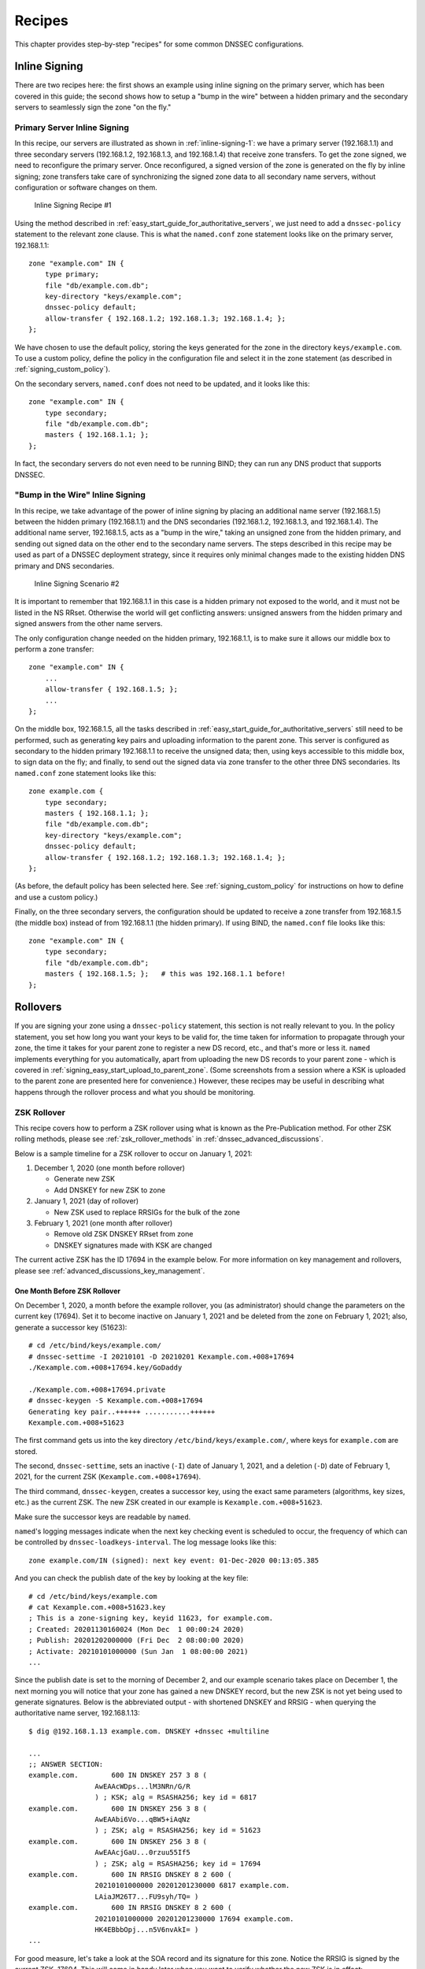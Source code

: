 .. _dnssec_recipes:

Recipes
=======

This chapter provides step-by-step "recipes" for some common
DNSSEC configurations.

.. _recipes_inline_signing:

Inline Signing
--------------

There are two recipes here: the first shows an example using inline
signing on the primary server, which has been covered in this
guide; the second shows how to setup a "bump in the
wire" between a hidden primary and the secondary servers to seamlessly
sign the zone "on the fly."

.. _recipes_inline_signing_primary:

Primary Server Inline Signing
~~~~~~~~~~~~~~~~~~~~~~~~~~~~~

In this recipe, our servers are illustrated as shown in
:ref:`inline-signing-1`: we have a primary server
(192.168.1.1) and three secondary servers (192.168.1.2, 192.168.1.3, and
192.168.1.4) that receive zone transfers. To get the zone
signed, we need to reconfigure the primary server. Once reconfigured, a
signed version of the zone is generated on the fly by inline signing;
zone transfers take care of synchronizing the signed zone data
to all secondary name servers, without configuration or software changes
on them.

.. _inline-signing-1:

.. figure:: ../img/dnssec-inline-signing-1.png
   :alt: Inline Signing Recipe #1
   :width: 80.0%

   Inline Signing Recipe #1

Using the method described in
:ref:`easy_start_guide_for_authoritative_servers`, we just need to
add a ``dnssec-policy`` statement to the relevant zone clause. This is
what the ``named.conf`` zone statement looks like on the primary server, 192.168.1.1:

::

   zone "example.com" IN {
       type primary;
       file "db/example.com.db";
       key-directory "keys/example.com";
       dnssec-policy default;
       allow-transfer { 192.168.1.2; 192.168.1.3; 192.168.1.4; };
   };

We have chosen to use the default policy, storing the keys generated for
the zone in the directory ``keys/example.com``. To use a
custom policy, define the policy in the configuration
file and select it in the zone statement (as described in
:ref:`signing_custom_policy`).

On the secondary servers, ``named.conf`` does not need to be updated,
and it looks like this:

::

   zone "example.com" IN {
       type secondary;
       file "db/example.com.db";
       masters { 192.168.1.1; };
   };

In fact, the secondary servers do not even need to be running BIND; they
can run any DNS product that supports DNSSEC.

.. _recipes_inline_signing_bump_in_the_wire:

"Bump in the Wire" Inline Signing
~~~~~~~~~~~~~~~~~~~~~~~~~~~~~~~~~

In this recipe, we take advantage of the power of inline signing
by placing an additional name server (192.168.1.5) between the hidden
primary (192.168.1.1) and the DNS secondaries (192.168.1.2, 192.168.1.3,
and 192.168.1.4). The additional name server, 192.168.1.5, acts as a "bump
in the wire," taking an unsigned zone from the hidden primary,
and sending out signed data on the other end to the secondary name
servers. The steps described in this recipe may be used as part of a
DNSSEC deployment strategy, since it requires only minimal changes made to
the existing hidden DNS primary and DNS secondaries.

.. _inline-signing-2:

.. figure:: ../img/dnssec-inline-signing-2.png
   :alt: Inline Signing Scenario #2
   :width: 100.0%

   Inline Signing Scenario #2

It is important to remember that 192.168.1.1 in this case is a hidden
primary not exposed to the world, and it must not be listed in the NS RRset.
Otherwise the world will get conflicting answers: unsigned answers from
the hidden primary and signed answers from the other name servers.

The only configuration change needed on the hidden primary, 192.168.1.1,
is to make sure it allows our middle box to perform a zone transfer:

::

   zone "example.com" IN {
       ...
       allow-transfer { 192.168.1.5; };
       ...
   };

On the middle box, 192.168.1.5, all the tasks described in
:ref:`easy_start_guide_for_authoritative_servers` still need to be
performed, such as generating key pairs and uploading information to
the parent zone. This server is configured as secondary to the hidden
primary 192.168.1.1 to receive the unsigned data; then, using keys
accessible to this middle box, to sign data on the fly; and finally, to send out the
signed data via zone transfer to the other three DNS secondaries. Its
``named.conf`` zone statement looks like this:

::

   zone example.com {
       type secondary;
       masters { 192.168.1.1; };
       file "db/example.com.db";
       key-directory "keys/example.com";
       dnssec-policy default;
       allow-transfer { 192.168.1.2; 192.168.1.3; 192.168.1.4; };
   };

(As before, the default policy has been selected here. See
:ref:`signing_custom_policy` for instructions on how to define
and use a custom policy.)

Finally, on the three secondary servers, the configuration should be updated
to receive a zone transfer from 192.168.1.5 (the middle box) instead of
from 192.168.1.1 (the hidden primary). If using BIND, the ``named.conf`` file looks
like this:

::

   zone "example.com" IN {
       type secondary;
       file "db/example.com.db";
       masters { 192.168.1.5; };   # this was 192.168.1.1 before!
   };

.. _recipes_rollovers:

Rollovers
---------

If you are signing your zone using a ``dnssec-policy`` statement, this
section is not really relevant to you. In the policy statement, you set how long
you want your keys to be valid for, the time
taken for information to propagate through your zone, the time it takes
for your parent zone to register a new DS record, etc., and that's more
or less it. ``named`` implements everything for you automatically, apart from
uploading the new DS records to your parent zone - which is covered in
:ref:`signing_easy_start_upload_to_parent_zone`. (Some
screenshots from a session where a KSK is uploaded to the parent zone
are presented here for convenience.) However, these recipes may be useful
in describing what happens
through the rollover process and what you should be monitoring.

.. _recipes_zsk_rollover:

ZSK Rollover
~~~~~~~~~~~~

This recipe covers how to perform a ZSK rollover using what is known as
the Pre-Publication method. For other ZSK rolling methods, please see
:ref:`zsk_rollover_methods` in :ref:`dnssec_advanced_discussions`.

Below is a sample timeline for a ZSK rollover to occur on January 1, 2021:

1. December 1, 2020 (one month before rollover)

   -  Generate new ZSK

   -  Add DNSKEY for new ZSK to zone

2. January 1, 2021 (day of rollover)

   -  New ZSK used to replace RRSIGs for the bulk of the zone

3. February 1, 2021 (one month after rollover)

   -  Remove old ZSK DNSKEY RRset from zone

   -  DNSKEY signatures made with KSK are changed

The current active ZSK has the ID 17694 in the example below. For more
information on key management and rollovers, please see
:ref:`advanced_discussions_key_management`.

One Month Before ZSK Rollover
^^^^^^^^^^^^^^^^^^^^^^^^^^^^^

On December 1, 2020, a month before the example rollover, you (as administrator)
should change the parameters on the current key (17694). Set it to become inactive on
January 1, 2021 and be deleted from the zone on February 1, 2021; also,
generate a successor key (51623):

::

   # cd /etc/bind/keys/example.com/
   # dnssec-settime -I 20210101 -D 20210201 Kexample.com.+008+17694
   ./Kexample.com.+008+17694.key/GoDaddy

   ./Kexample.com.+008+17694.private
   # dnssec-keygen -S Kexample.com.+008+17694
   Generating key pair..++++++ ...........++++++ 
   Kexample.com.+008+51623

The first command gets us into the key directory
``/etc/bind/keys/example.com/``, where keys for ``example.com`` are
stored.

The second, ``dnssec-settime``, sets an inactive (``-I``) date of January 1,
2021, and a deletion (``-D``) date of February 1, 2021, for the current ZSK
(``Kexample.com.+008+17694``).

The third command, ``dnssec-keygen``, creates a successor key, using
the exact same parameters (algorithms, key sizes, etc.) as the current
ZSK. The new ZSK created in our example is ``Kexample.com.+008+51623``.

Make sure the successor keys are readable by ``named``.

``named``'s logging messages indicate when the next
key checking event is scheduled to occur, the frequency of which can be
controlled by ``dnssec-loadkeys-interval``. The log message looks like
this:

::

   zone example.com/IN (signed): next key event: 01-Dec-2020 00:13:05.385

And you can check the publish date of the key by looking at the key
file:

::

   # cd /etc/bind/keys/example.com
   # cat Kexample.com.+008+51623.key 
   ; This is a zone-signing key, keyid 11623, for example.com.
   ; Created: 20201130160024 (Mon Dec  1 00:00:24 2020)
   ; Publish: 20201202000000 (Fri Dec  2 08:00:00 2020)
   ; Activate: 20210101000000 (Sun Jan  1 08:00:00 2021)
   ...

Since the publish date is set to the morning of December 2, and our example
scenario takes place on December 1, the next
morning you will notice that your zone has gained a new DNSKEY record,
but the new ZSK is not yet being used to generate signatures. Below is
the abbreviated output - with shortened DNSKEY and RRSIG - when querying the
authoritative name server, 192.168.1.13:

::

   $ dig @192.168.1.13 example.com. DNSKEY +dnssec +multiline

   ...
   ;; ANSWER SECTION:
   example.com.        600 IN DNSKEY 257 3 8 (
                   AwEAAcWDps...lM3NRn/G/R
                   ) ; KSK; alg = RSASHA256; key id = 6817
   example.com.        600 IN DNSKEY 256 3 8 (
                   AwEAAbi6Vo...qBW5+iAqNz
                   ) ; ZSK; alg = RSASHA256; key id = 51623
   example.com.        600 IN DNSKEY 256 3 8 (
                   AwEAAcjGaU...0rzuu55If5
                   ) ; ZSK; alg = RSASHA256; key id = 17694
   example.com.        600 IN RRSIG DNSKEY 8 2 600 (
                   20210101000000 20201201230000 6817 example.com.
                   LAiaJM26T7...FU9syh/TQ= )
   example.com.        600 IN RRSIG DNSKEY 8 2 600 (
                   20210101000000 20201201230000 17694 example.com.
                   HK4EBbbOpj...n5V6nvAkI= )
   ...

For good measure, let's take a look at the SOA record and its
signature for this zone. Notice the RRSIG is signed by the current ZSK,
17694. This will come in handy later when you want to verify whether
the new ZSK is in effect:

::

   $ dig @192.168.1.13 example.com. SOA +dnssec +multiline

   ...
   ;; ANSWER SECTION:
   example.com.        600 IN SOA ns1.example.com. admin.example.com. (
                   2020120102 ; serial
                   1800       ; refresh (30 minutes)
                   900        ; retry (15 minutes)
                   2419200    ; expire (4 weeks)
                   300        ; minimum (5 minutes)
                   )
   example.com.        600 IN RRSIG SOA 8 2 600 (
                   20201230160109 20201130150109 17694 example.com.
                   YUTC8rFULaWbW+nAHzbfGwNqzARHevpryzRIJMvZBYPo
                   NAeejNk9saNAoCYKWxGJ0YBc2k+r5fYq1Mg4ll2JkBF5
                   buAsAYLw8vEOIxVpXwlArY+oSp9T1w2wfTZ0vhVIxaYX
                   6dkcz4I3wbDx2xmG0yngtA6A8lAchERx2EGy0RM= )

These are all the manual tasks you need to perform for a ZSK rollover.
If you have followed the configuration examples in this guide of using
``inline-signing`` and ``auto-dnssec``, everything else is automated for
you by BIND.

Day of ZSK Rollover
^^^^^^^^^^^^^^^^^^^

On the actual day of the rollover, although there is technically nothing
for you to do, you should still keep an eye on the zone to make sure new
signatures are being generated by the new ZSK (51623 in this example).
The easiest way is to query the authoritative name server 192.168.1.13
for the SOA record as you did a month ago:

::

   $ dig @192.168.1.13 example.com. SOA +dnssec +multiline

   ...
   ;; ANSWER SECTION:
   example.com.        600 IN SOA ns1.example.com. admin.example.com. (
                   2020112011 ; serial
                   1800       ; refresh (30 minutes)
                   900        ; retry (15 minutes)
                   2419200    ; expire (4 weeks)
                   300        ; minimum (5 minutes)
                   )
   example.com.        600 IN RRSIG SOA 8 2 600 (
                   20210131000000 20201231230000 51623 example.com.
                   J4RMNpJPOmMidElyBugJp0RLqXoNqfvo/2AT6yAAvx9X
                   zZRL1cuhkRcyCSLZ9Z+zZ2y4u2lvQGrNiondaKdQCor7
                   uTqH5WCPoqalOCBjqU7c7vlAM27O9RD11nzPNpVQ7xPs
                   y5nkGqf83OXTK26IfnjU1jqiUKSzg6QR7+XpLk0= )
   ...

As you can see, the signature generated by the old ZSK (17694) has
disappeared, replaced by a new signature generated from the new ZSK
(51623).

.. note::

   Not all signatures will disappear magically on the same day;
   it depends on when each one was generated. In the worst-case scenario,
   a new signature could have been signed by the old ZSK (17694) moments
   before it was deactivated, meaning that the signature could live for almost
   30 more days, until just before February 1.

   This is why it is important to keep the old ZSK in the
   zone and not delete it right away.

One Month After ZSK Rollover
^^^^^^^^^^^^^^^^^^^^^^^^^^^^

Again, technically there is nothing you need to do on this day,
but it doesn't hurt to verify that the old ZSK (17694) is now completely
gone from your zone. ``named`` will not touch
``Kexample.com.+008+17694.private`` and ``Kexample.com.+008+17694.key``
on your file system. Running the same ``dig`` command for DNSKEY should
suffice:

::

   $ dig @192.168.1.13 example.com. DNSKEY +multiline +dnssec

   ...
   ;; ANSWER SECTION:
   example.com.        600 IN DNSKEY 257 3 8 (
                   AwEAAcWDps...lM3NRn/G/R
                   ) ; KSK; alg = RSASHA256; key id = 6817
   example.com.        600 IN DNSKEY 256 3 8 (
                   AwEAAdeCGr...1DnEfX+Xzn
                   ) ; ZSK; alg = RSASHA256; key id = 51623
   example.com.        600 IN RRSIG DNSKEY 8 2 600 (
                   20170203000000 20170102230000 6817 example.com.
                   KHY8P0zE21...Y3szrmjAM= )
   example.com.        600 IN RRSIG DNSKEY 8 2 600 (
                   20170203000000 20170102230000 51623 example.com.
                   G2g3crN17h...Oe4gw6gH8= )
   ...

Congratulations, the ZSK rollover is complete! As for the actual key
files (the files ending in ``.key`` and ``.private``), they may be deleted at this
point, but they do not have to be.

.. _recipes_ksk_rollover:

KSK Rollover
~~~~~~~~~~~~

This recipe describes how to perform KSK rollover using the Double-DS
method. For other KSK rolling methods, please see
:ref:`ksk_rollover_methods` in
:ref:`dnssec_advanced_discussions`. The registrar used in this
recipe is `GoDaddy <https://www.godaddy.com>`__. Also for this recipe,
we are keeping the number of DS records down to just one per active set
using just SHA-1, for the sake of better clarity, although in practice
most zone operators choose to upload two DS records as shown in
:ref:`working_with_parent_zone`. For more information on key
management and rollovers,
please see :ref:`advanced_discussions_key_management`.

Below is a sample timeline for a KSK rollover to occur on January 1, 2021:

1. December 1, 2020 (one month before rollover)

   -  Change timer on the current KSK

   -  Generate new KSK and DS records

   -  Add DNSKEY for the new KSK to zone

   -  Upload new DS records to parent zone

2. January 1, 2021 (day of rollover)

   -  Use the new KSK to sign all DNSKEY RRsets, which generates new
      RRSIGs

   -  Add new RRSIGs to the zone

   -  Remove RRSIG for the old ZSK from zone

   -  Start using the new KSK to sign DNSKEY

3. February 1, 2021 (one month after rollover)

   -  Remove the old KSK DNSKEY from zone

   -  Remove old DS records from parent zone

The current active KSK has the ID 24828, and this is the DS record that
has already been published by the parent zone:

::

   # dnssec-dsfromkey -a SHA-1 Kexample.com.+007+24828.key
   example.com. IN DS 24828 7 1 D4A33E8DD550A9567B4C4971A34AD6C4B80A6AD3

.. _one_month_before_ksk_rollover:

One Month Before KSK Rollover
^^^^^^^^^^^^^^^^^^^^^^^^^^^^^

On December 1, 2020, a month before the planned rollover, you (as
administrator) should
change the parameters on the current key. Set it to become inactive on January
1, 2021, and be deleted from the zone on February 1st, 2021;
also generate a successor key (23550). Finally, generate a new
DS record based on the new key, 23550:

::

   # cd /etc/bind/keys/example.com/
   # dnssec-settime -I 20210101 -D 20210201 Kexample.com.+007+24828
   ./Kexample.com.+007+24848.key
   ./Kexample.com.+007+24848.private
   # dnssec-keygen -S Kexample.com.+007+24848
   Generating key pair.......................................................................................++ ...................................++ 
   Kexample.com.+007+23550
   # dnssec-dsfromkey -a SHA-1 Kexample.com.+007+23550.key
   example.com. IN DS 23550 7 1 54FCF030AA1C79C0088FDEC1BD1C37DAA2E70DFB

The first command gets us into the key directory
``/etc/bind/keys/example.com/``, where keys for ``example.com`` are
stored.

The second, ``dnssec-settime``, sets an inactive (``-I``) date of January 1,
2021, and a deletion (``-D``) date of February 1, 2021 for the current KSK
(``Kexample.com.+007+24848``).

The third command, ``dnssec-keygen``, creates a successor key, using
the exact same parameters (algorithms, key sizes, etc.) as the current
KSK. The new key pair created in our example is ``Kexample.com.+007+23550``.

The fourth and final command, ``dnssec-dsfromkey``, creates a DS record
from the new KSK (23550), using SHA-1 as the digest type. Again, in
practice most people generate two DS records for both supported digest
types (SHA-1 and SHA-256), but for our example here we are only using
one to keep the output small and hopefully clearer.

Make sure the successor keys are readable by ``named``.

The ``syslog`` message indicates when the next key
checking event is. The log message looks like this:

::

   zone example.com/IN (signed): next key event: 01-Dec-2020 00:13:05.385

You can check the publish date of the key by looking at the key
file:

::

   # cd /etc/bind/keys/example.com
   # cat Kexample.com.+007+23550.key
   ; This is a key-signing key, keyid 23550, for example.com.
   ; Created: 20201130160024 (Thu Dec  1 00:00:24 2020)
   ; Publish: 20201202000000 (Fri Dec  2 08:00:00 2020)
   ; Activate: 20210101000000 (Sun Jan  1 08:00:00 2021)
   ...

Since the publish date is set to the morning of December 2, and our example
scenario takes place on December 1, the next
morning you will notice that your zone has gained a new DNSKEY record
based on your new KSK, but with no corresponding RRSIG yet. Below is the
abbreviated output - with shortened DNSKEY and RRSIG - when querying the
authoritative name server, 192.168.1.13:

::

   $ dig @192.168.1.13 example.com. DNSKEY +dnssec +multiline

   ...
   ;; ANSWER SECTION:
   example.com.   300 IN DNSKEY 256 3 7 (
                   AwEAAdYqAc...TiSlrma6Ef
                   ) ; ZSK; alg = NSEC3RSASHA1; key id = 29747
   example.com.   300 IN DNSKEY 257 3 7 (
                   AwEAAeTJ+w...O+Zy9j0m63
                   ) ; KSK; alg = NSEC3RSASHA1; key id = 24828
   example.com.   300 IN DNSKEY 257 3 7 (
                   AwEAAc1BQN...Wdc0qoH21H
                   ) ; KSK; alg = NSEC3RSASHA1; key id = 23550
   example.com.   300 IN RRSIG DNSKEY 7 2 300 (
                   20201206125617 20201107115617 24828 example.com.
                   4y1iPVJOrK...aC3iF9vgc= )
   example.com.   300 IN RRSIG DNSKEY 7 2 300 (
                   20201206125617 20201107115617 29747 example.com.
                   g/gfmPjr+y...rt/S/xjPo= )

   ...

Anytime after generating the DS record, you can upload it;
it is not necessary to wait for the DNSKEY to be published in your zone,
since this new KSK is not active yet. You can do it
immediately after the new DS record has been generated on December 1,
or you can wait until the next day after you have verified that the
new DNSKEY record is added to the zone. Below are some screenshots from
GoDaddy's web-based interface, used to add a new DS record [1]_.

1. After logging in, click the green "Launch" button next to the domain
   name you want to manage.

   .. _add-ds-1:

   .. figure:: ../img/add-ds-1.png
      :alt: Upload DS Record Step #1
      :width: 70.0%

      Upload DS Record Step #1

2. Scroll down to the "DS Records" section and click "Manage."

   .. _add-ds-2:

   .. figure:: ../img/add-ds-2.png
      :alt: Upload DS Record Step #2
      :width: 40.0%

      Upload DS Record Step #2

3. A dialog appears, displaying the current key (24828). Click "Add DS
   Record."

   .. _add-ds-3:

   .. figure:: ../img/add-ds-3.png
      :alt: Upload DS Record Step #3
      :width: 80.0%

      Upload DS Record Step #3

4. Enter the Key ID, algorithm, digest type, and the digest, then click
   "Next."

   .. _add-ds-4:

   .. figure:: ../img/add-ds-4.png
      :alt: Upload DS Record Step #4
      :width: 80.0%

      Upload DS Record Step #4

5. Address any errors and click "Finish."

   .. _add-ds-5:

   .. figure:: ../img/add-ds-5.png
      :alt: Upload DS Record Step #5
      :width: 80.0%

      Upload DS Record Step #5

6. Both DS records are shown. Click "Save."

   .. _add-ds-6:

   .. figure:: ../img/add-ds-6.png
      :alt: Upload DS Record Step #6
      :width: 80.0%

      Upload DS Record Step #6

Finally, let's verify that the registrar has published the new DS
record. This may take anywhere from a few minutes to a few days,
depending on your parent zone. You can verify whether your
parent zone has published the new DS record by querying for the DS
record of your zone. In the example below, the Google public DNS server
8.8.8.8 is used:

::

   $ dig @8.8.8.8 example.com. DS

   ...
   ;; ANSWER SECTION:
   example.com.    21552   IN  DS  24828 7 1 D4A33E8DD550A9567B4C4971A34AD6C4B80A6AD3
   example.com.    21552   IN  DS  23550 7 1 54FCF030AA1C79C0088FDEC1BD1C37DAA2E70DFB

You can also query your parent zone's authoritative name servers
directly to see if these records have been published. DS records will
not show up on your own authoritative zone, so you cannot query your own
name servers for them. In this recipe, the parent zone is ``.com``, so
querying a few of the ``.com`` name servers is another appropriate
verification.

Day of KSK Rollover
^^^^^^^^^^^^^^^^^^^

If you have followed the examples in this document, as described in
:ref:`easy_start_guide_for_authoritative_servers`, there is
technically nothing you need to do manually on the actual day of the
rollover. However, you should still keep an eye on the zone to make sure
new signature(s) are being generated by the new KSK (23550 in this
example). The easiest way is to query the authoritative name server
192.168.1.13 for the same DNSKEY and signatures, as you did a month
ago:

::

   $ dig @192.168.1.13 example.com. DNSKEY +dnssec +multiline

   ...
   ;; ANSWER SECTION:
   example.com.   300 IN DNSKEY 256 3 7 (
                   AwEAAdYqAc...TiSlrma6Ef
                   ) ; ZSK; alg = NSEC3RSASHA1; key id = 29747
   example.com.   300 IN DNSKEY 257 3 7 (
                   AwEAAeTJ+w...O+Zy9j0m63
                   ) ; KSK; alg = NSEC3RSASHA1; key id = 24828
   example.com.   300 IN DNSKEY 257 3 7 (
                   AwEAAc1BQN...Wdc0qoH21H
                   ) ; KSK; alg = NSEC3RSASHA1; key id = 23550
   example.com.    300 IN RRSIG DNSKEY 7 2 300 (
                   20210201074900 20210101064900 23550 mydnssecgood.org.
                   S6zTbBTfvU...Ib5eXkbtE= )
   example.com.    300 IN RRSIG DNSKEY 7 2 300 (
                   20210105074900 20201206064900 29747 mydnssecgood.org.
                   VY5URQA2/d...OVKr1+KX8= )
   ...

As you can see, the signature generated by the old KSK (24828) has
disappeared, replaced by a new signature generated from the new KSK
(23550).

One Month After KSK Rollover
^^^^^^^^^^^^^^^^^^^^^^^^^^^^

While the removal of the old DNSKEY from the zone should be automated by
``named``, the removal of the DS record is manual. You should make sure
the old DNSKEY record is gone from your zone first, by querying for the
DNSKEY records of the zone; this time we expect not to see
the key with an ID of 24828:

::

   $ dig @192.168.1.13 example.com. DNSKEY +dnssec +multiline

   ...
   ;; ANSWER SECTION:
   example.com.    300 IN DNSKEY 256 3 7 (
                   AwEAAdYqAc...TiSlrma6Ef
                   ) ; ZSK; alg = NSEC3RSASHA1; key id = 29747
   example.com.    300 IN DNSKEY 257 3 7 (
                   AwEAAc1BQN...Wdc0qoH21H
                   ) ; KSK; alg = NSEC3RSASHA1; key id = 23550
   example.com.    300 IN RRSIG DNSKEY 7 2 300 (
                   20210208000000 20210105230000 23550 mydnssecgood.org.
                   Qw9Em3dDok...bNCS7KISw= )
   example.com.    300 IN RRSIG DNSKEY 7 2 300 (
                   20210208000000 20210105230000 29747 mydnssecgood.org.
                   OuelpIlpY9...XfsKupQgc= )
   ...

Since the key with the ID 24828 is gone, you can now remove the old DS
record for that key from our parent zone.
Be careful to remove the correct DS record. If you accidentally remove
the new DS record(s) with key ID 23550, it could lead to a problem called
"security lameness," as discussed in
:ref:`troubleshooting_security_lameness`, and may cause users to be unable
to resolve any names in the zone.

1. After logging in (again, GoDaddy.com in our example) and launching the domain, scroll down to the "DS
   Records" section and click Manage.

   .. _remove-ds-1:

   .. figure:: ../img/remove-ds-1.png
      :alt: Remove DS Record Step #1
      :width: 40.0%

      Remove DS Record Step #1

2. A dialog appears, displaying both keys (24828 and 23550). Use the far
   right-hand X button to remove key 24828.

   .. _remove-ds-2:

   .. figure:: ../img/remove-ds-2.png
      :alt: Remove DS Record Step #2
      :width: 80.0%

      Remove DS Record Step #2

3. Key 24828 now appears crossed out; click "Save" to complete the
   removal.

   .. _remove-ds-3:

   .. figure:: ../img/remove-ds-3.png
      :alt: Remove DS Record Step #3
      :width: 80.0%

      Remove DS Record Step #3

Congratulations, the KSK rollover is complete! As for the actual key
files (ending in ``.key`` and ``.private``), they may be deleted at this
point, but they do not have to be.

.. [1]
   The screenshots were taken from GoDaddy's interface at the time the
   original version of this guide was published (2015). It may have
   changed since then.

.. _recipes_nsec3:

NSEC and NSEC3
--------------

.. _recipes_nsec_to_nsec3:

Migrating from NSEC to NSEC3
~~~~~~~~~~~~~~~~~~~~~~~~~~~~

This recipe describes how to transition from using NSEC to NSEC3, as described
in :ref:`advanced_discussions_proof_of_nonexistence`. This recipe
assumes that the zones are already signed, and that ``named`` is configured
according to the steps described in
:ref:`easy_start_guide_for_authoritative_servers`.

.. warning::

   If your zone is signed with RSASHA1 (algorithm 5), you cannot migrate
   to NSEC3 without also performing an
   algorithm rollover
   to RSASHA1-NSEC3-SHA1 (algorithm 7), as described in
   :ref:`advanced_discussions_DNSKEY_algorithm_rollovers`. This
   ensures that older validating resolvers that do not understand
   NSEC3 will fall back to treating the zone as unsecured (rather than
   "bogus"), as described in Section 2 of :rfc:`5155`.

The command below enables NSEC3 for the zone ``example.com``, using a
pseudo-random string "1234567890abcdef" as its salt:

::

   # rndc signing -nsec3param 1 0 10 1234567890abcdef example.com

You can tell that it worked if you see the following log messages:

::

   Oct 21 13:47:21 received control channel command 'signing -nsec3param 1 0 10 1234567890abcdef example.com'
   Oct 21 13:47:21 zone example.com/IN (signed): zone_addnsec3chain(1,CREATE,10,1234567890ABCDEF)

You can also verify that it worked by querying for a name that you know
does not exist, and checking for the presence of the NSEC3 record.
For example:

::

   $ dig @192.168.1.13 thereisnowaythisexists.example.com. A +dnssec +multiline

   ...
   TOM10UQBL336NFAQB3P6MOO53LSVG8UI.example.com. 300 IN NSEC3 1 0 10 1234567890ABCDEF (
                   TQ9QBEGA6CROHEOC8KIH1A2C06IVQ5ER
                   NS SOA RRSIG DNSKEY NSEC3PARAM )
   ...

Our example used four parameters: 1, 0, 10, and 1234567890ABCDEF, in
order. 1 represents the algorithm, 0 represents the
opt-out flag, 10 represents the number of iterations, and
1234567890abcdef is the salt. To learn more about each of these
parameters, please see :ref:`advanced_discussions_nsec3param`.

To create an NSEC3 chain using the SHA-1 hash algorithm, no
opt-out flag, 10 iterations, and a salt value of "FFFF", use:

::

   # rndc signing -nsec3param 1 0 10 FFFF example.com

To use the SHA-1 hash algorithm, set the opt-out flag, 15 iterations, and no salt, use:

::

   # rndc signing -nsec3param 1 1 15 - example.com

.. _recipes_nsec3_to_nsec:

Migrating from NSEC3 to NSEC
~~~~~~~~~~~~~~~~~~~~~~~~~~~~

This recipe describes how to migrate from NSEC3 to NSEC.

Migrating from NSEC3 back to NSEC is easy; just use the ``rndc`` command
like this:

::

   $ rndc signing -nsec3param none example.com

You can tell that it worked if you see these messages in the log:

::

   named[14093]: received control channel command 'signing -nsec3param none example.com'
   named[14093]: zone example.com/IN: zone_addnsec3chain(1,REMOVE,10,1234567890ABCDEF)

You can also query for a name that you know does not exist,
and you should no longer see any traces of NSEC3 records.

::

   $ dig @192.168.1.13 reieiergiuhewhiouwe.example.com. A +dnssec +multiline

   ...
   example.com.        300 IN NSEC aaa.example.com. NS SOA RRSIG NSEC DNSKEY
   ...
   ns1.example.com.    300 IN NSEC web.example.com. A RRSIG NSEC
   ...

.. _recipes_nsec3_salt:

Changing the NSEC3 Salt
~~~~~~~~~~~~~~~~~~~~~~~

In :ref:`advanced_discussions_nsec3_salt`, we discuss the
reasons why you may want to change your salt periodically for better
privacy. In this recipe, we look at what command to execute to
actually change the salt, and how to verify that it has been changed.

To change your NSEC3 salt to "fedcba0987654321", run the
``rndc signing`` command like this:

::

   # rndc signing -nsec3param 1 1 10 fedcba0987654321 example.com

You should see the following messages in the log, assuming your old salt was
"1234567890abcdef":

::

   named[15848]: zone example.com/IN: zone_addnsec3chain(1,REMOVE,10,1234567890ABCDEF)
   named[15848]: zone example.com/IN: zone_addnsec3chain(1,CREATE|OPTOUT,10,FEDCBA0987654321)

To verify that it worked, you can query the name server (192.168.1.13 in our
example) for a name that you know does not exist, and check the NSEC3 record
returned:

::

   $ dig @192.168.1.13 thereisnowaythisexists.example.com. A +dnssec +multiline

   ...
   TOM10UQBL336NFAQB3P6MOO53LSVG8UI.example.com. 300 IN NSEC3 1 0 10 FEDCBA0987654321 (
                   TQ9QBEGA6CROHEOC8KIH1A2C06IVQ5ER
                   NS SOA RRSIG DNSKEY NSEC3PARAM )
   ...

.. note::

   You can use a pseudo-random source to create the salt for you. Here
   is an example on Linux to create a 16-character hex string:

   ::

      # rndc signing -nsec3param 1 0 10 $(head -c 300 /dev/random | sha1sum | cut -b 1-16) example.com

BIND versions 9.10 and newer provide the keyword ``auto``, which may be used in
place of the salt field for ``named`` to generate a random salt.

.. _recipes_nsec3_optout:

NSEC3 Opt-Out
~~~~~~~~~~~~~

This recipe discusses how to enable and disable NSEC3 opt-out, and how to show
the results of each action. As discussed in
:ref:`advanced_discussions_nsec3_optout`, NSEC3 opt-out is a feature
that can help conserve resources on parent zones with many
delegations that have not yet been signed.

For this recipe we assume the zone ``example.com``
has the following four entries (for this example, it is not relevant what
record types these entries are):

-  ``ns1.example.com``

-  ``ftp.example.com``

-  ``www.example.com``

-  ``web.example.com``

And the zone ``example.com`` has five delegations to five subdomains, only one of
which is signed and has a valid DS RRset:

-  ``aaa.example.com``, not signed

-  ``bbb.example.com``, signed

-  ``ccc.example.com``, not signed

-  ``ddd.example.com``, not signed

-  ``eee.example.com``, not signed

Before enabling NSEC3 opt-out, the zone ``example.com`` contains ten
NSEC3 records; below is the list with the plain text name before the actual
NSEC3 record:

-  *aaa.example.com*: 9NE0VJGTRTMJOS171EC3EDL6I6GT4P1Q.example.com.

-  *bbb.example.com*: AESO0NT3N44OOSDQS3PSL0HACHUE1O0U.example.com.

-  *ccc.example.com*: SF3J3VR29LDDO3ONT1PM6HAPHV372F37.example.com.

-  *ddd.example.com*: TQ9QBEGA6CROHEOC8KIH1A2C06IVQ5ER.example.com.

-  *eee.example.com*: L16L08NEH48IFQIEIPS1HNRMQ523MJ8G.example.com.

-  *ftp.example.com*: JKMAVHL8V7EMCL8JHIEN8KBOAB0MGUK2.example.com.

-  *ns1.example.com*: FSK5TK9964BNE7BPHN0QMMD68IUDKT8I.example.com.

-  *web.example.com*: D65CIIG0GTRKQ26Q774DVMRCNHQO6F81.example.com.

-  *www.example.com*: NTQ0CQEJHM0S17POMCUSLG5IOQQEDTBJ.example.com.

-  *example.com*: TOM10UQBL336NFAQB3P6MOO53LSVG8UI.example.com.

We can enable NSEC3 opt-out with the ``rndc`` command, changing the opt-out bit
(the second of the four parameters, all of which are discussed in
:ref:`advanced_discussions_nsec3param`) from 0 to 1:

::

   # rndc signing -nsec3param 1 1 10 1234567890abcdef example.com

After NSEC3 opt-out is enabled, the number of NSEC3 records is reduced.
Notice that the unsigned delegations ``aaa``, ``ccc``, ``ddd``, and
``eee`` no longer have corresponding NSEC3 records.

-  *bbb.example.com*: AESO0NT3N44OOSDQS3PSL0HACHUE1O0U.example.com.

-  *ftp.example.com*: JKMAVHL8V7EMCL8JHIEN8KBOAB0MGUK2.example.com.

-  *ns1.example.com*: FSK5TK9964BNE7BPHN0QMMD68IUDKT8I.example.com.

-  *web.example.com*: D65CIIG0GTRKQ26Q774DVMRCNHQO6F81.example.com.

-  *www.example.com*: NTQ0CQEJHM0S17POMCUSLG5IOQQEDTBJ.example.com.

-  *example.com*: TOM10UQBL336NFAQB3P6MOO53LSVG8UI.example.com.

To undo NSEC3 opt-out, run the same ``rndc`` command with the opt-out
bit set to 0:

::

   # rndc signing -nsec3param 1 0 10 1234567890abcdef example.com

.. note::

   NSEC3 hashes the plain text domain name, and we can compute our own
   hashes using the tool ``nsec3hash``. For example, to compute the
   hashed name for ``www.example.com`` using the parameters we listed
   above, we can execute this command:

   ::

      # nsec3hash 1234567890ABCDEF 1 10 www.example.com.
      NTQ0CQEJHM0S17POMCUSLG5IOQQEDTBJ (salt=1234567890ABCDEF, hash=1, iterations=10)

.. _revert_to_unsigned:

Reverting to Unsigned
---------------------

This recipe describes how to revert from a signed zone (DNSSEC) back to
an unsigned (DNS) zone.

Whether the world thinks your zone is signed is determined by the
presence of DS records hosted by your parent zone; if there are no DS records,
the world sees your zone as unsigned. So reverting to unsigned is as
easy as removing all DS records from the parent zone.

Below is an example showing how to remove DS records using the
`GoDaddy <https://www.godaddy.com>`__ web-based interface:

1. After logging in, click the green "Launch" button next to the domain
   name you want to manage.

.. _unsign-1:

   .. figure:: ../img/unsign-1.png
      :alt: Revert to Unsigned Step #1
      :width: 60.0%

      Revert to Unsigned Step #1

2. Scroll down to the "DS Records" section and click Manage.

.. _unsign-2:

   .. figure:: ../img/unsign-2.png
      :alt: Revert to Unsigned Step #2
      :width: 40.0%

      Revert to Unsigned Step #2

3. A dialog appears, displaying all current keys. Use the far right-hand
   X button to remove each key.

.. _unsign-3:

   .. figure:: ../img/unsign-3.png
      :alt: Revert to Unsigned Step #3
      :width: 70.0%

      Revert to Unsigned Step #3

4. Click Save.

.. _unsign-4:

   .. figure:: ../img/unsign-4.png
      :alt: Revert to Unsigned Step #4
      :width: 70.0%

      Revert to Unsigned Step #4

To be on the safe side, wait a while before actually deleting
all signed data from your zone, just in case some validating resolvers
have cached information. After you are certain that all cached
information has expired (usually this means one TTL interval has passed), you may
reconfigure your zone.

Here is what ``named.conf`` looks like when it is signed:

::

   zone "example.com" IN {
       type primary;
       file "db/example.com.db";
       key-directory "keys/example.com";
       inline-signing yes;
       auto-dnssec maintain;
       allow-transfer { any; };
   };

Remove the three DNSSEC-related lines so your ``named.conf`` looks like this:

::

   zone "example.com" IN {
       type primary;
       file "db/example.com.db";
       allow-transfer { any; };
   };

Then use ``rndc reload`` to reload the zone.

Your zone is now reverted back to the traditional, insecure DNS format.
